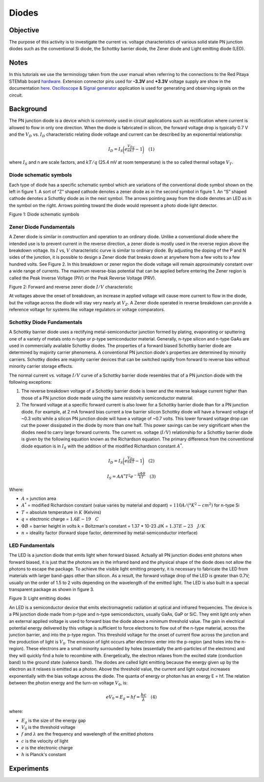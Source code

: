 Diodes
#######

Objective
__________

The purpose of this activity is to investigate the current vs. voltage characteristics of various solid state PN junction diodes such as the conventional Si diode, the Schottky barrier diode, the Zener diode and Light emitting diode (LED). 

Notes
______

.. _hardware: http://redpitaya.readthedocs.io/en/latest/doc/developerGuide/125-10/top.html
.. _here: http://redpitaya.readthedocs.io/en/latest/doc/developerGuide/125-14/extent.html#extension-connector-e2
.. _Oscilloscope: http://redpitaya.readthedocs.io/en/latest/doc/appsFeatures/apps-featured/oscSigGen/osc.html
.. _Signal: http://redpitaya.readthedocs.io/en/latest/doc/appsFeatures/apps-featured/oscSigGen/osc.html
.. _generator: http://redpitaya.readthedocs.io/en/latest/doc/appsFeatures/apps-featured/oscSigGen/osc.html


In this tutorials we use the terminology taken from the user manual when referring to the connections to the Red Pitaya STEMlab board hardware_.
Extension connector pins used for **-3.3V** and **+3.3V** voltage supply are show in the documentation here_. 
Oscilloscope_ & Signal_ generator_ application is used for generating and observing signals on the circuit.

Background
__________

The PN junction diode is a device which is commonly used in circuit applications such as rectification where current is allowed to flow in only one direction. When the diode is fabricated in silicon, the forward voltage drop is typically 0.7 V and the :math:`{V_D}` vs. :math:`{I_D}` characteristic relating diode voltage and current can be described by an exponential relationship: 

.. math::

      I_D = I_S \bigg( e^{\frac{V_Dq}{nkT}} - 1  \bigg)   \quad (1)

where :math:`I_{S}` and n are scale factors, and :math:`kT/q` (25.4 mV at room temperature) is the so called thermal voltage :math:`{V_T}`. 

Diode schematic symbols
---------------------------

Each type of diode has a specific schematic symbol which are variations of the conventional diode symbol shown on the left in figure 1. A sort of “Z” shaped cathode denotes a zener diode as in the second symbol in figure 1. An “S” shaped cathode denotes a Schottky diode as in the next symbol. The arrows pointing away from the diode denotes an LED as in the symbol on the right. Arrows pointing toward the diode would represent a photo diode light detector. 


.. image:: img/Activity_19_Figure_1.png

Figure 1: Diode schematic symbols 

Zener Diode Fundamentals
---------------------------

A Zener diode is similar in construction and operation to an ordinary diode. Unlike a conventional diode where the intended use is to prevent current in the reverse direction, a zener diode is mostly used in the reverse region above the breakdown voltage. Its :math:`I` vs, :math:`V` characteristic curve is similar to ordinary diode. By adjusting the doping of the P and N sides of the junction, it is possible to design a Zener diode that breaks down at anywhere from a few volts to a few hundred volts. See Figure 2. In this breakdown or zener region the diode voltage will remain approximately constant over a wide range of currents. The maximum reverse-bias potential that can be applied before entering the Zener region is called the Peak Inverse Voltage (PIV) or the Peak Reverse Voltage (PRV). 

.. image:: img/Activity_19_Figure_2.png

Figure 2: Forward and reverse zener diode :math:`I/V` characteristic

At voltages above the onset of breakdown, an increase in applied voltage will cause more current to flow in the diode, but the voltage across the diode will stay very nearly at :math:`V_Z`. A Zener diode operated in reverse breakdown can provide a reference voltage for systems like voltage regulators or voltage comparators. 

Schottky Diode Fundamentals
----------------------------

A Schottky barrier diode uses a rectifying metal-semiconductor junction formed by plating, evaporating or sputtering one of a variety of metals onto n-type or p-type semiconductor material. Generally, n-type silicon and n-type GaAs are used in commercially available Schottky diodes. The properties of a forward biased Schottky barrier diode are determined by majority carrier phenomena. A conventional PN junction diode's properties are determined by minority carriers. Schottky diodes are majority carrier devices that can be switched rapidly from forward to reverse bias without minority carrier storage effects.

The normal current vs. voltage :math:`I/V` curve of a Schottky barrier diode resembles that of a PN junction diode with the following exceptions: 

1. The reverse breakdown voltage of a Schottky barrier diode is lower and the reverse leakage current higher than those of a PN junction diode made using the same resistivity semiconductor material.
2. The forward voltage at a specific forward current is also lower for a Schottky barrier diode than for a PN junction diode. For example, at 2 mA forward bias current a low barrier silicon Schottky diode
   will have a forward voltage of ~0.3 volts while a silicon PN junction diode will have a voltage of ~0.7 volts. This lower forward voltage drop can cut the power dissipated in the diode by more than one half. This power savings can be very significant when the diodes need to carry large forward currents. The current vs. voltage (:math:`I/V`) relationship for a Schottky barrier diode is given by the following equation known as the Richardson equation. The primary difference from the conventional diode equation is in :math:`I_S` with the addition of the modified Richardson constant :math:`A^*`. 


.. math::

      I_D = I_S \bigg( e^{\frac{V_Dq}{nkT}} - 1  \bigg)   \quad (2)

.. math::

      I_S = A A^* T^2 e^{-\frac{q \Phi B}{kT}}   \quad (3)

Where:

* :math:`A` = junction area
* :math:`A^*` = modified Richardson constant (value varies by material and dopant) = :math:`110 A/(°K^2-cm^2)`  for n-type Si
* :math:`T` = absolute temperature in :math:`K` (Kelvins)
* :math:`q` = electronic charge  = :math:`1.6E-19 \quad C` 
* :math:`\Phi B` = barrier height in volts k = Boltzman's constant = 1.37 * 10-23 J/K = :math:`1.37E-23 \quad J/K`
* :math:`n` = ideality factor (forward slope factor, determined by metal-semiconductor interface) 


LED Fundamentals
-----------------

The LED is a junction diode that emits light when forward biased. Actually all PN junction diodes emit photons when forward biased, it is just that the photons are in the infrared band and the physical shape of the diode does not allow the photons to escape the package. To achieve the visible light emitting property, it is necessary to fabricate the LED from materials with larger band-gaps other than silicon. As a result, the forward voltage drop of the LED is greater than 0.7V; usually on the order of 1.5 to 2 volts depending on the wavelength of the emitted light. The LED is also built in a special transparent package as shown in figure 3. 


.. image:: img/Activity_19_Figure_3.png

Figure 3: Light emitting diodes 

An LED is a semiconductor device that emits electromagnetic radiation at optical and infrared frequencies. The device is a PN junction diode made from p-type and n-type semiconductors, usually GaAs, GaP or SiC. They emit light only when an external applied voltage is used to forward bias the diode above a minimum threshold value. The gain in electrical potential energy delivered by this voltage is sufficient to force electrons to flow out of the n-type material, across the junction barrier, and into the p-type region. This threshold voltage for the onset of current flow across the junction and the production of light is :math:`V_0`. The emission of light occurs after electrons enter into the p-region (and holes into the n-region). These electrons are a small minority surrounded by holes (essentially the anti-particles of the electrons) and they will quickly find a hole to recombine with. Energetically, the electron relaxes from the excited state (conduction band) to the ground state (valence band). The diodes are called light emitting because the energy given up by the electron as it relaxes is emitted as a photon. Above the threshold value, the current and light output increases exponentially with the bias voltage across the diode. The quanta of energy or photon has an energy E = hf. The relation between the photon energy and the turn-on voltage :math:`V_0`, is: 

.. math::
      
      eV_0 = E_g = hf = \frac{hc}{\lambda} \quad (4)

where:

* :math:`E_g` is the size of the energy gap
* :math:`V_0` is the threshold voltage
* :math:`f` and :math:`\lambda` are the frequency and wavelength of the emitted photons
* :math:`c` is the velocity of light
* :math:`e` is the electronic charge
* :math:`h` is Planck's constant 

Experiments
____________